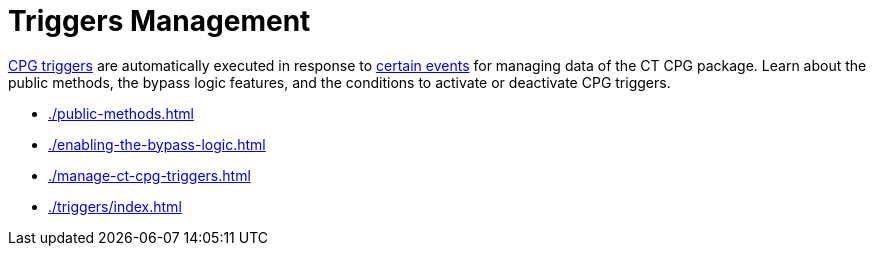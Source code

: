 = Triggers Management

xref:admin-guide/triggers-management/triggers/index.adoc[CPG triggers] are automatically executed in response to xref:./triggers/trigger-contexts.adoc[certain events] for managing data of the CT CPG package. Learn about the public methods, the bypass logic features, and the conditions to activate or deactivate CPG triggers.

* xref:./public-methods.adoc[]
* xref:./enabling-the-bypass-logic.adoc[]
* xref:./manage-ct-cpg-triggers.adoc[]
* xref:./triggers/index.adoc[]

